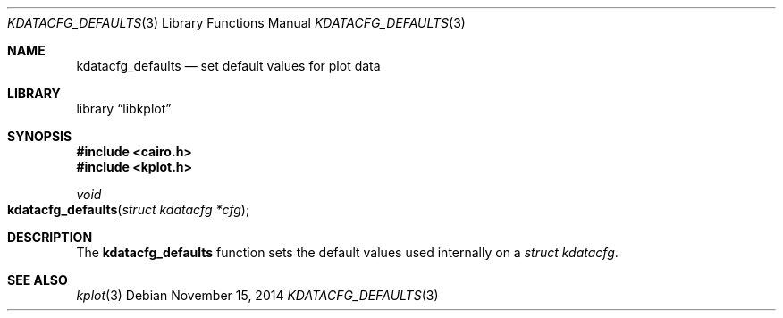 .Dd $Mdocdate: November 15 2014 $
.Dt KDATACFG_DEFAULTS 3
.Os
.Sh NAME
.Nm kdatacfg_defaults
.Nd set default values for plot data
.Sh LIBRARY
.Lb libkplot
.Sh SYNOPSIS
.In cairo.h
.In kplot.h
.Ft void
.Fo kdatacfg_defaults
.Fa "struct kdatacfg *cfg"
.Fc
.Sh DESCRIPTION
The
.Nm
function sets the default values used internally on a
.Vt "struct kdatacfg" .
.\" .Sh RETURN VALUES
.\" .Sh ENVIRONMENT
.\" For sections 1, 6, 7, and 8 only.
.\" .Sh FILES
.\" .Sh EXIT STATUS
.\" For sections 1, 6, and 8 only.
.\" .Sh EXAMPLES
.\" .Sh DIAGNOSTICS
.\" For sections 1, 4, 6, 7, 8, and 9 printf/stderr messages only.
.\" .Sh ERRORS
.\" For sections 2, 3, 4, and 9 errno settings only.
.Sh SEE ALSO
.Xr kplot 3
.\" .Sh STANDARDS
.\" .Sh HISTORY
.\" .Sh AUTHORS
.\" .Sh CAVEATS
.\" .Sh BUGS
.\" .Sh SECURITY CONSIDERATIONS
.\" Not used in OpenBSD.
